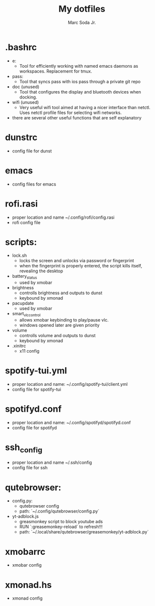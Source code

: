#+TITLE: My dotfiles
#+AUTHOR: Marc Soda Jr.
#+EMAIL: m@soda.fm

* .bashrc
- e:
  - Tool for efficiently working with named emacs daemons as workspaces. Replacement for tmux.
- pass:
  - Tool that syncs pass with ios pass through a private git repo
- doc (unused)
  - Tool that configures the display and bluetooth devices when docking.
- wifi (unused)
  - Very useful wifi tool aimed at having a nicer interface than netctl. Uses netctl profile files for selecting wifi networks.
- there are several other useful functions that are self explanatory
* dunstrc
- config file for dunst
* emacs
- config files for emacs
* rofi.rasi
- proper location and name ~/.config/rofi/config.rasi
- rofi config file
* scripts:
- lock.sh
  - locks the screen and unlocks via password or fingerprint
  - when the fingerprint is properly entered, the script kills itself, revealing the desktop
- battery_status
  - used by xmobar
- brightness
  - controlls brightness and outputs to dunst
  - keybound by xmonad
- pacupdate
  - used by xmobar
- smart_vlc_control
  - allows xmobar keybinding to play/pause vlc.
  - windows opened later are given priority
- volume
  - controlls volume and outputs to dunst
  - keybound by xmonad
- .xinitrc
  - x11 config
* spotify-tui.yml
- proper location and name: ~/.config/spotify-tui/client.yml
- config file for spotify-tui
* spotifyd.conf
- proper location and name: ~/.config/spotifyd/spotifyd.conf
- config file for spotifyd
* ssh_config
- proper location and name ~/.ssh/config
- config file for ssh
* qutebrowser:
- config.py:
  - qutebrowser config
  - path: `~/.config/qutebrowser/config.py`
- yt-adblock.js
  - greasmonkey script to block youtube ads
  - RUN `:greasemonkey-reload` to refresh!!!
  - path: `~/.local/share/qutebrowser/greasemonkey/yt-adblock.py`
* xmobarrc
- xmobar config
* xmonad.hs
- xmonad config
